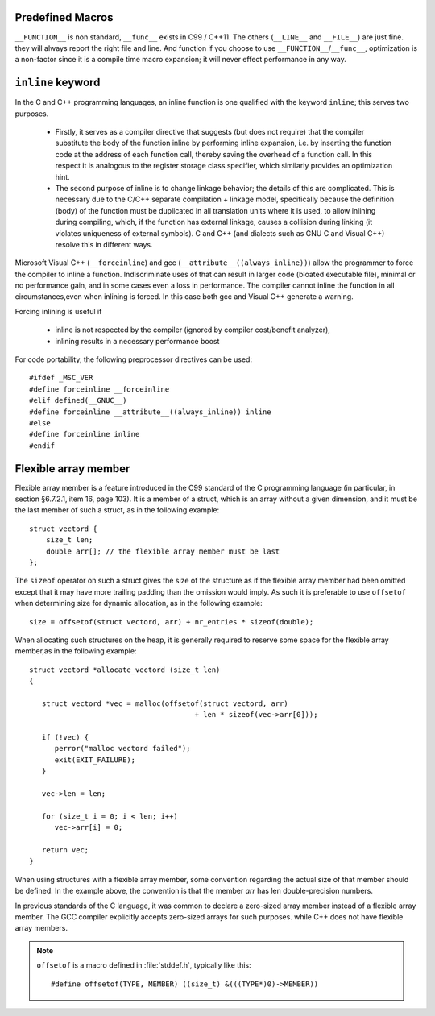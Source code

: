 Predefined Macros
=================

``__FUNCTION__`` is non standard, ``__func__`` exists in C99 / C++11.
The others (``__LINE__`` and ``__FILE__``) are just fine. they will always
report the right file and line. And function if you choose to use ``__FUNCTION__``/``__func__``,
optimization is a non-factor since it is a compile time macro expansion;
it will never effect performance in any way.

.. code-block:: c++
   :caption: Codes taken from Jansson

   #define failhdr fprintf(stderr, "%s:%d: ", __FILE__, __LINE__)


``inline`` keyword
==================

In the C and C++ programming languages, an inline function is one qualified with the keyword ``inline``; this serves two purposes.

   * Firstly, it serves as a compiler directive that suggests (but does not require) that the compiler substitute
     the body of the function inline by performing inline expansion, i.e. by inserting the function code at
     the address of each function call, thereby saving the overhead of a function call.
     In this respect it is analogous to the register storage class specifier, which similarly provides an optimization hint. 

   * The second purpose of inline is to change linkage behavior; the details of this are complicated.
     This is necessary due to the C/C++ separate compilation + linkage model,
     specifically because the definition (body) of the function must be duplicated in all translation units where it is used,
     to allow inlining during compiling, which, if the function has external linkage, causes a collision during linking 
     (it violates uniqueness of external symbols). C and C++ (and dialects such as GNU C and Visual C++) resolve this in different ways.


Microsoft Visual C++ (``__forceinline``) and gcc (``__attribute__((always_inline))``) allow the programmer to
force the compiler to inline a function. Indiscriminate uses of that can result in larger code (bloated executable file),
minimal or no performance gain, and in some cases even a loss in performance.
The compiler cannot inline the function in all circumstances,even when inlining is forced.
In this case both gcc and Visual C++ generate a warning.

Forcing inlining is useful if

   * inline is not respected by the compiler (ignored by compiler cost/benefit analyzer),
   * inlining results in a necessary performance boost
     
For code portability, the following preprocessor directives can be used::

   #ifdef _MSC_VER
   #define forceinline __forceinline
   #elif defined(__GNUC__)
   #define forceinline __attribute__((always_inline)) inline
   #else
   #define forceinline inline
   #endif


Flexible array member
=====================

Flexible array member is a feature introduced in the C99 standard of the C programming language
(in particular, in section §6.7.2.1, item 16, page 103). It is a member of a struct,
which is an array without a given dimension, and it must be the last member of such a struct,
as in the following example::

   struct vectord {
       size_t len;
       double arr[]; // the flexible array member must be last
   };

The ``sizeof`` operator on such a struct gives the size of the structure as if
the flexible array member had been omitted except that it may have more trailing
padding than the omission would imply. As such it is preferable to use ``offsetof``
when determining size for dynamic allocation, as in the following example::

   size = offsetof(struct vectord, arr) + nr_entries * sizeof(double);

When allocating such structures on the heap, it is generally required to reserve
some space for the flexible array member,as in the following example::

   struct vectord *allocate_vectord (size_t len) 
   {
   
      struct vectord *vec = malloc(offsetof(struct vectord, arr) 
                                          + len * sizeof(vec->arr[0]));
   
      if (!vec) {
         perror("malloc vectord failed");
         exit(EXIT_FAILURE);
      }
   
      vec->len = len;
   
      for (size_t i = 0; i < len; i++)
         vec->arr[i] = 0;
   
      return vec;
   }

When using structures with a flexible array member, some convention regarding the actual size of that member should be defined.
In the example above, the convention is that the member *arr* has len double-precision numbers.

In previous standards of the C language, it was common to declare a zero-sized array member instead of a flexible array member.
The GCC compiler explicitly accepts zero-sized arrays for such purposes. while C++ does not have flexible array members.

.. note::

   ``offsetof`` is a macro defined in :file:`stddef.h`, typically like this::

      #define offsetof(TYPE, MEMBER) ((size_t) &(((TYPE*)0)->MEMBER))

   .. code-block:: c
      :caption: code block taken from Jansson

         #define container_of(ptr_, type_, member_)  \
                              ((type_ *)((char *)ptr_ - offsetof(type_, member_)))

         #define json_to_object(json_)  container_of(json_, json_object_t, json)
         #define json_to_array(json_)   container_of(json_, json_array_t, json)
         #define json_to_string(json_)  container_of(json_, json_string_t, json)
         #define json_to_real(json_)    container_of(json_, json_real_t, json)
         #define json_to_integer(json_) container_of(json_, json_integer_t, json)




